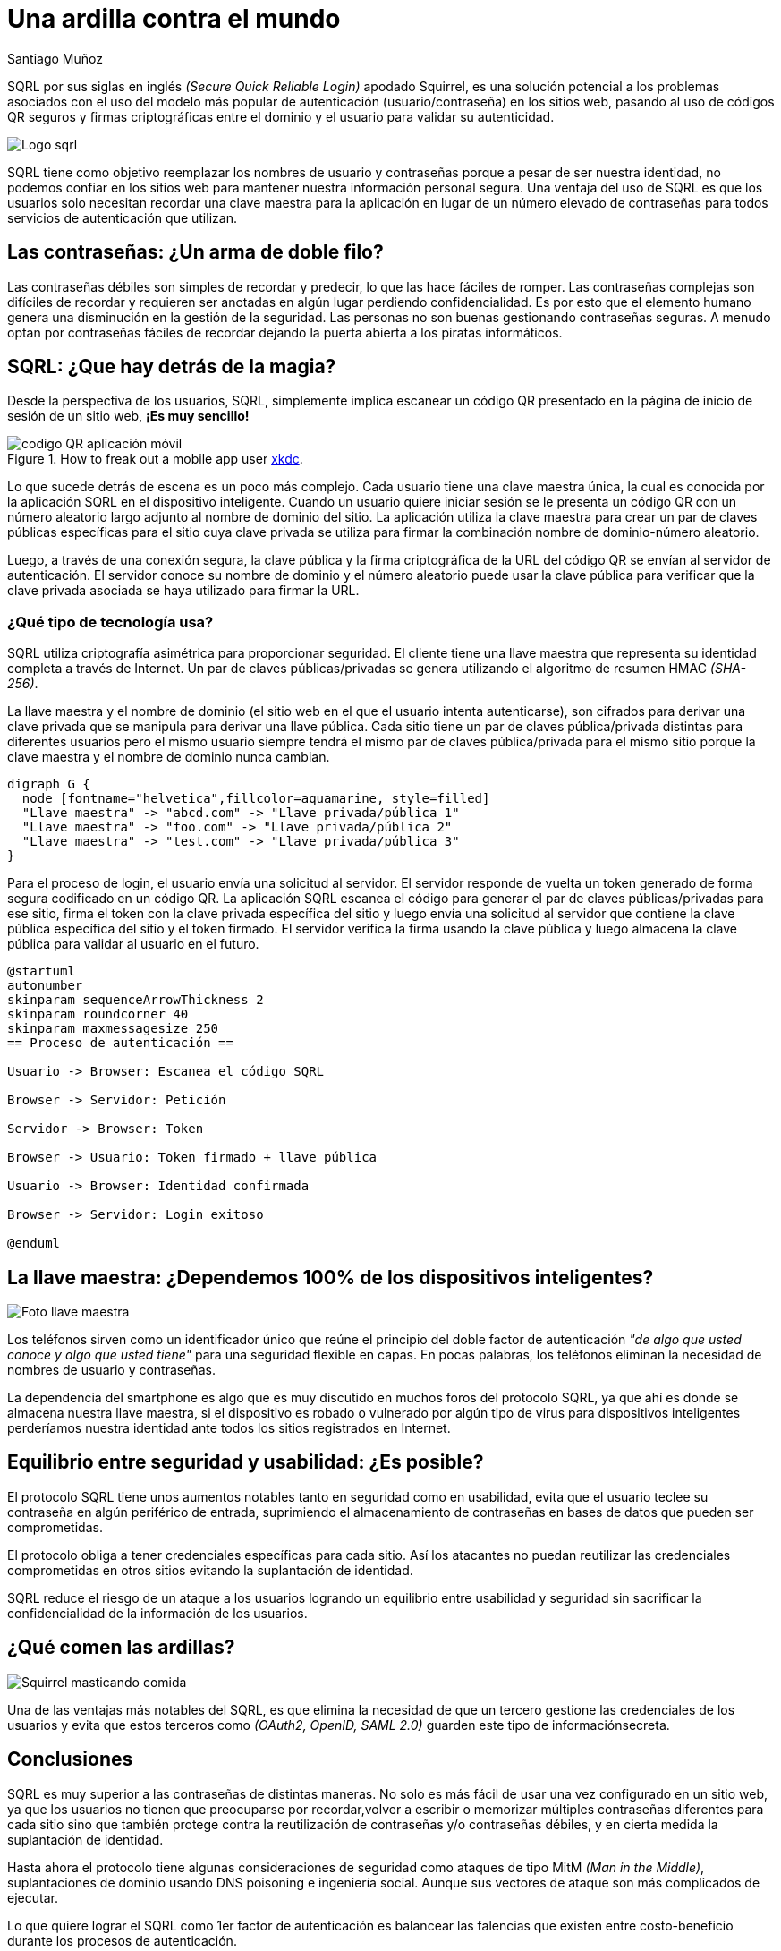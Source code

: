 :slug: ardilla-contra-mundo/
:date: 2018-03-06
:category: identidad
:subtitle: Ventajas de SQRL sobre las contraseñas convencionales
:tags: seguridad, criptografía, protocolo, autenticación
:image: usuario-password.png
:alt: logo SQRL, Secure +QR+ Login
:description: Más que una simple ardilla, SQRl es la promesa que quiere dar solución a la paradoja de la autenticación segura en sitios web con códigos +QR+ seguros generados por firmas criptográficas, en un equilibrio entre usabilidad y seguridad, SQRL quiere cambiar el modo en que nos autenticamos en Internet.
:keywords: SQRL, autenticación, seguridad, usabilidad, protocolo, cripografía
:author: Santiago Muñoz
:writer: smunoz
:name: Santiago Muñoz Ortega
:about1: Ingeniero de sistemas, C|EH
:about2: "Los sueños son mentiras que algún día dejarán de serlo"

= Una ardilla contra el mundo

+SQRL+ por sus siglas en inglés _(+Secure Quick Reliable Login+)_ apodado +Squirrel+,
es una solución potencial a los problemas
asociados con el uso del modelo más popular de autenticación (usuario/contraseña) en los sitios web,
pasando al uso de códigos +QR+ seguros y firmas criptográficas
entre el dominio y el usuario para validar su autenticidad.

image::sqrl-logo.png[Logo sqrl]

+SQRL+ tiene como objetivo reemplazar los nombres de usuario y contraseñas
porque a pesar de ser nuestra identidad, no podemos confiar en los sitios web
para mantener nuestra información personal segura.
Una ventaja del uso de +SQRL+ es que los usuarios solo necesitan recordar una clave maestra
para la aplicación en lugar de un número elevado de contraseñas
para todos servicios de autenticación que utilizan.

== Las contraseñas: ¿Un arma de doble filo?

Las contraseñas débiles son simples de recordar y predecir,
lo que las hace fáciles de romper.
Las contraseñas complejas son difíciles de recordar
y requieren ser anotadas en algún lugar
perdiendo confidencialidad.
Es por esto que el elemento humano
genera una disminución en la gestión de la seguridad.
Las personas no son buenas gestionando contraseñas seguras.
A menudo optan por contraseñas fáciles de recordar
dejando la puerta abierta a los piratas informáticos.

== SQRL: ¿Que hay detrás de la magia?

Desde la perspectiva de los usuarios, +SQRL+,
simplemente implica escanear un código +QR+
presentado en la página de inicio de sesión de un sitio web, *¡Es muy sencillo!*

.How to freak out a mobile app user link:https://xkcd.com/1237/[xkdc].
image::qr-code.png[codigo QR aplicación móvil]

Lo que sucede detrás de escena es un poco más complejo.
Cada usuario tiene una clave maestra única,
la cual es conocida por la aplicación +SQRL+ en el dispositivo inteligente.
Cuando un usuario quiere iniciar sesión
se le presenta un código +QR+
con un número aleatorio largo
adjunto al nombre de dominio del sitio.
La aplicación utiliza la clave maestra
para crear un par de claves públicas
específicas para el sitio cuya clave privada se utiliza
para firmar la combinación nombre de dominio-número aleatorio.

Luego, a través de una conexión segura,
la clave pública y la firma criptográfica de la +URL+ del código +QR+
se envían al servidor de autenticación.
El servidor conoce su nombre de dominio
y el número aleatorio puede usar la clave pública
para verificar que la clave privada
asociada se haya utilizado para firmar la +URL+.

=== ¿Qué tipo de tecnología usa?

+SQRL+ utiliza criptografía asimétrica para proporcionar seguridad.
El cliente tiene una llave maestra que representa su identidad completa a través de Internet.
Un par de claves públicas/privadas se genera utilizando el algoritmo de resumen +HMAC+ _(+SHA-256+)_.

La llave maestra y el nombre de dominio (el sitio web en el que el usuario intenta autenticarse),
son cifrados para derivar una clave privada que se manipula para derivar una llave pública.
Cada sitio tiene un par de claves pública/privada distintas para diferentes usuarios
pero el mismo usuario siempre tendrá el mismo par de claves pública/privada para el mismo sitio
porque la clave maestra y el nombre de dominio nunca cambian.

["graphviz", "diagram1.png"]
----
digraph G {
  node [fontname="helvetica",fillcolor=aquamarine, style=filled]
  "Llave maestra" -> "abcd.com" -> "Llave privada/pública 1"
  "Llave maestra" -> "foo.com" -> "Llave privada/pública 2"
  "Llave maestra" -> "test.com" -> "Llave privada/pública 3"
}
----

Para el proceso de login, el usuario envía una solicitud al servidor.
El servidor responde de vuelta un +token+
generado de forma segura codificado en un código +QR+.
La aplicación +SQRL+ escanea el código
para generar el par de claves públicas/privadas para ese sitio,
firma el +token+ con la clave privada específica del sitio
y luego envía una solicitud al servidor
que contiene la clave pública específica del sitio y el +token+ firmado.
El servidor verifica la firma usando la clave pública
y luego almacena la clave pública para validar al usuario en el futuro.

["plantuml", "diagram2.png"]
----
@startuml
autonumber
skinparam sequenceArrowThickness 2
skinparam roundcorner 40
skinparam maxmessagesize 250
== Proceso de autenticación ==

Usuario -> Browser: Escanea el código SQRL

Browser -> Servidor: Petición

Servidor -> Browser: Token

Browser -> Usuario: Token firmado + llave pública

Usuario -> Browser: Identidad confirmada

Browser -> Servidor: Login exitoso

@enduml

----

== La llave maestra: ¿Dependemos 100% de los dispositivos inteligentes?

image::llave-maestra.png[Foto llave maestra]

Los teléfonos sirven como un identificador único
que reúne el principio del doble factor de autenticación
_"de algo que usted conoce y algo que usted tiene"_ para una seguridad flexible en capas.
En pocas palabras, los teléfonos eliminan la necesidad de nombres de usuario y contraseñas.

La dependencia del smartphone es algo que es muy discutido en muchos foros del protocolo +SQRL+,
ya que ahí es donde se almacena nuestra llave maestra,
si el dispositivo es robado o vulnerado por algún tipo de virus para dispositivos inteligentes
perderíamos nuestra identidad ante todos los sitios registrados en Internet.

== Equilibrio entre seguridad y usabilidad: ¿Es posible?

El protocolo +SQRL+ tiene unos aumentos notables tanto en seguridad como en usabilidad,
evita que el usuario teclee su contraseña en algún periférico de entrada,
suprimiendo el almacenamiento de contraseñas en bases de datos que pueden ser comprometidas.

El protocolo obliga a tener credenciales específicas para cada sitio.
Así los atacantes no puedan reutilizar las credenciales comprometidas
en otros sitios evitando la suplantación de identidad.

+SQRL+ reduce el riesgo de un ataque a los usuarios logrando un equilibrio entre usabilidad y seguridad
sin sacrificar la confidencialidad de la información de los usuarios.

== ¿Qué comen las ardillas?

image::ardilla-comiendo.gif[Squirrel masticando comida]

Una de las ventajas más notables del +SQRL+,
es que elimina la necesidad de que un tercero gestione las credenciales de los usuarios
y evita que estos terceros como _(+OAuth2+, +OpenID+, +SAML 2.0+)_ guarden este tipo de informaciónsecreta.

== Conclusiones

+SQRL+ es muy superior a las contraseñas de distintas maneras.
No solo es más fácil de usar una vez configurado en un sitio web,
ya que los usuarios no tienen que preocuparse por recordar,volver a escribir o memorizar
múltiples contraseñas diferentes para cada sitio
sino que también protege contra la reutilización de contraseñas y/o contraseñas débiles,
y en cierta medida la suplantación de identidad.

Hasta ahora el protocolo tiene algunas consideraciones de seguridad
como ataques de tipo +MitM+ _(+Man in the Middle+)_,
suplantaciones de dominio usando +DNS+ poisoning e ingeniería social.
Aunque sus vectores de ataque son más complicados de ejecutar.

Lo que quiere lograr el +SQRL+ como 1er factor de autenticación es balancear las falencias
que existen entre costo-beneficio durante los procesos de autenticación.

== References

. [[r1]] link:https://www.grc.com/sqrl/sqrl.htm[Gibson, Steve (2013). 'Secure Quick Reliable Login'.]
. [[r2]] link:https://www.novainfosec.com/2013/12/10/do-you-sqrl/[GRECS (2013). 'Do You SQRL?']
